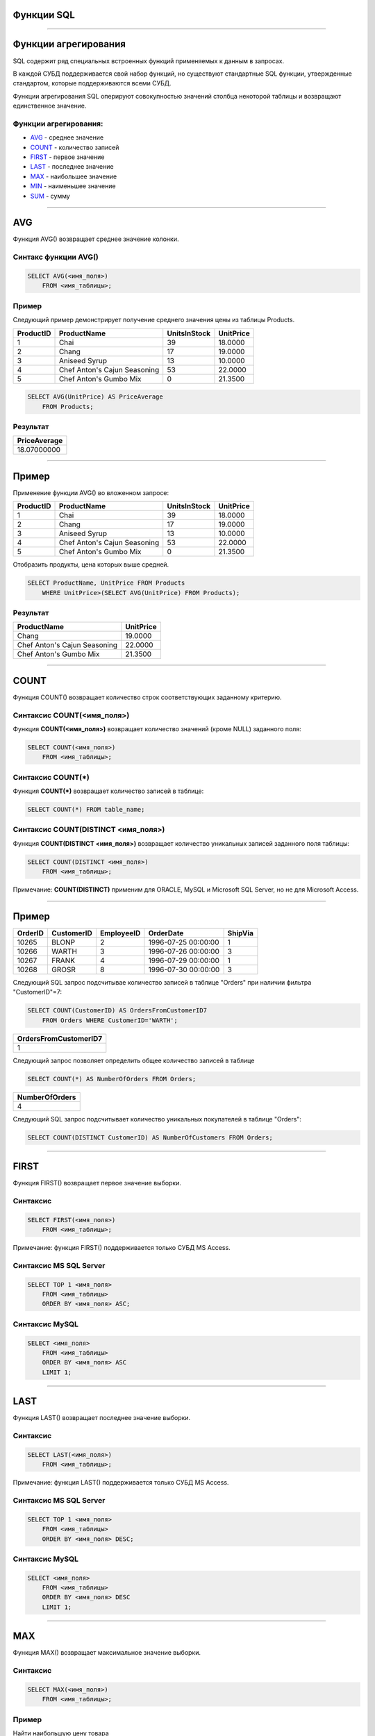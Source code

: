 
Функции SQL
===========

----

Функции агрегирования
=====================

.. SQL has many built-in functions for performing calculations on data.

SQL содержит ряд специальных встроенных функций применяемых к данным в запросах.

В каждой СУБД поддерживается свой набор функций, но существуют стандартные SQL функции, утвержденные стандартом, которые поддерживаются всеми СУБД.

.. SQL aggregate functions return a single value, calculated from values in a column.

Функции агрегирования SQL оперируют совокупностью значений столбца некоторой таблицы и возвращают единственное значение.

.. Useful aggregate functions:

Функции агрегирования:
----------------------------------

- `AVG`_    - среднее значение
- `COUNT`_  - количество записей
- `FIRST`_  - первое значение
- `LAST`_   - последнее значение
- `MAX`_    - наибольшее значение
- `MIN`_    - наименьшее значение
- `SUM`_    - сумму

----

AVG
===

Функция AVG() возвращает среднее значение колонки.

Синтакс функции AVG()
---------------------

.. sourcecode:: sql

    SELECT AVG(<имя_поля>)
        FROM <имя_таблицы>;

Пример
------

.. The following SQL statement gets the average value of the "Price" column from the "Products" table:

Следующий пример демонстрирует получение среднего значения цены из таблицы Products.

+-----------+------------------------------+--------------+-----------+
| ProductID | ProductName                  | UnitsInStock | UnitPrice |
+===========+==============================+==============+===========+
|         1 | Chai                         |           39 |   18.0000 |
+-----------+------------------------------+--------------+-----------+
|         2 | Chang                        |           17 |   19.0000 |
+-----------+------------------------------+--------------+-----------+
|         3 | Aniseed Syrup                |           13 |   10.0000 |
+-----------+------------------------------+--------------+-----------+
|         4 | Chef Anton's Cajun Seasoning |           53 |   22.0000 |
+-----------+------------------------------+--------------+-----------+
|         5 | Chef Anton's Gumbo Mix       |            0 |   21.3500 |
+-----------+------------------------------+--------------+-----------+


.. sourcecode:: mysql

    SELECT AVG(UnitPrice) AS PriceAverage
        FROM Products;

Результат
---------

+--------------+
| PriceAverage |
+==============+
|  18.07000000 |
+--------------+

----

Пример
======

Применение функции AVG() во вложенном запросе:

+-----------+------------------------------+--------------+-----------+
| ProductID | ProductName                  | UnitsInStock | UnitPrice |
+===========+==============================+==============+===========+
|         1 | Chai                         |           39 |   18.0000 |
+-----------+------------------------------+--------------+-----------+
|         2 | Chang                        |           17 |   19.0000 |
+-----------+------------------------------+--------------+-----------+
|         3 | Aniseed Syrup                |           13 |   10.0000 |
+-----------+------------------------------+--------------+-----------+
|         4 | Chef Anton's Cajun Seasoning |           53 |   22.0000 |
+-----------+------------------------------+--------------+-----------+
|         5 | Chef Anton's Gumbo Mix       |            0 |   21.3500 |
+-----------+------------------------------+--------------+-----------+

Отобразить продукты, цена которых выше средней.

.. sourcecode:: mysql

    SELECT ProductName, UnitPrice FROM Products
        WHERE UnitPrice>(SELECT AVG(UnitPrice) FROM Products);

Результат
---------

+------------------------------+-----------+
| ProductName                  | UnitPrice |
+==============================+===========+
| Chang                        |   19.0000 |
+------------------------------+-----------+
| Chef Anton's Cajun Seasoning |   22.0000 |
+------------------------------+-----------+
| Chef Anton's Gumbo Mix       |   21.3500 |
+------------------------------+-----------+


----

COUNT
=====

.. The COUNT() function returns the number of rows that matches a specified criteria.

Функция COUNT() возвращает количество строк соответствующих заданному критерию.

.. SQL COUNT(column_name) Syntax

Синтаксис COUNT(<имя_поля>)
---------------------------


Функция **COUNT(<имя_поля>)** возвращает количество значений (кроме NULL) заданного поля:

.. sourcecode:: sql

    SELECT COUNT(<имя_поля>)
        FROM <имя_таблицы>;

Синтаксис COUNT(*)
------------------

Функция **COUNT(*)** возвращает количество записей в таблице:

.. sourcecode:: sql

    SELECT COUNT(*) FROM table_name;

Синтаксис COUNT(DISTINCT <имя_поля>)
------------------------------------

Функция **COUNT(DISTINCT <имя_поля>)** возвращает количество уникальных записей заданного поля таблицы:

.. sourcecode:: sql

    SELECT COUNT(DISTINCT <имя_поля>)
        FROM <имя_таблицы>;

Примечание: **COUNT(DISTINCT)** применим для ORACLE, MySQL и Microsoft SQL Server, но не для Microsoft Access.

----

Пример
======

+---------+------------+------------+---------------------+---------+
| OrderID | CustomerID | EmployeeID | OrderDate           | ShipVia |
+=========+============+============+=====================+=========+
|   10265 | BLONP      |          2 | 1996-07-25 00:00:00 |       1 |
+---------+------------+------------+---------------------+---------+
|   10266 | WARTH      |          3 | 1996-07-26 00:00:00 |       3 |
+---------+------------+------------+---------------------+---------+
|   10267 | FRANK      |          4 | 1996-07-29 00:00:00 |       1 |
+---------+------------+------------+---------------------+---------+
|   10268 | GROSR      |          8 | 1996-07-30 00:00:00 |       3 |
+---------+------------+------------+---------------------+---------+

Следующий SQL запрос подсчитывае количество записей в таблице "Orders" при наличии фильтра "CustomerID"=7:

.. The following SQL statement counts the number of orders from "CustomerID"=7 from the "Orders" table:

.. sourcecode:: sql

    SELECT COUNT(CustomerID) AS OrdersFromCustomerID7
        FROM Orders WHERE CustomerID='WARTH';

+-----------------------+
| OrdersFromCustomerID7 |
+=======================+
|                     1 |
+-----------------------+

Следующий запрос позволяет определить общее количество записей в таблице

.. sourcecode:: sql

    SELECT COUNT(*) AS NumberOfOrders FROM Orders;

+----------------+
| NumberOfOrders |
+================+
|              4 |
+----------------+

.. The following SQL statement counts the number of unique customers in the "Orders" table:

Следующий SQL запрос подсчитывает количество уникальных покупателей в таблице "Orders":

.. sourcecode:: sql

    SELECT COUNT(DISTINCT CustomerID) AS NumberOfCustomers FROM Orders;

----

FIRST
=====

Функция FIRST() возвращает первое значение выборки.

Синтаксис
---------

.. sourcecode:: sql

    SELECT FIRST(<имя_поля>)
        FROM <имя_таблицы>;

Примечание: функция FIRST() поддерживается только СУБД MS Access.

Синтаксис MS SQL Server
-----------------------

.. sourcecode:: sql

    SELECT TOP 1 <имя_поля>
        FROM <имя_таблицы>
        ORDER BY <имя_поля> ASC;

Синтаксис MySQL
---------------

.. sourcecode:: sql

    SELECT <имя_поля>
        FROM <имя_таблицы>
        ORDER BY <имя_поля> ASC
        LIMIT 1;

----

LAST
====

Функция LAST() возвращает последнее значение выборки.

Синтаксис
---------

.. sourcecode:: sql

    SELECT LAST(<имя_поля>)
        FROM <имя_таблицы>;

Примечание: функция LAST() поддерживается только СУБД MS Access.

Синтаксис MS SQL Server
-----------------------

.. sourcecode:: sql

    SELECT TOP 1 <имя_поля>
        FROM <имя_таблицы>
        ORDER BY <имя_поля> DESC;

Синтаксис MySQL
---------------

.. sourcecode:: sql

    SELECT <имя_поля>
        FROM <имя_таблицы>
        ORDER BY <имя_поля> DESC
        LIMIT 1;

----

MAX
===

Функция MAX() возвращает максимальное значение выборки.

Синтаксис
---------

.. sourcecode:: sql

    SELECT MAX(<имя_поля>)
        FROM <имя_таблицы>;

Пример
------

Найти наибольшую цену товара

+-----------+---------------------------------+------------+------------+---------------------+-----------+
| ProductID | ProductName                     | SupplierID | CategoryID | QuantityPerUnit     | UnitPrice |
+===========+=================================+============+============+=====================+===========+
|         1 | Chai                            |          1 |          1 | 10 boxes x 20 bags  |   18.0000 |
+-----------+---------------------------------+------------+------------+---------------------+-----------+
|         2 | Chang                           |          1 |          1 | 24 - 12 oz bottles  |   19.0000 |
+-----------+---------------------------------+------------+------------+---------------------+-----------+
|         3 | Aniseed Syrup                   |          1 |          2 | 12 - 550 ml bottles |   10.0000 |
+-----------+---------------------------------+------------+------------+---------------------+-----------+
|         4 | Chef Anton's Cajun Seasoning    |          2 |          2 | 48 - 6 oz jars      |   22.0000 |
+-----------+---------------------------------+------------+------------+---------------------+-----------+
|         5 | Chef Anton's Gumbo Mix          |          2 |          2 | 36 boxes            |   21.3500 |
+-----------+---------------------------------+------------+------------+---------------------+-----------+

.. sourcecode:: sql

    select MAX(UnitPrice)
        from Products;

Результат
---------

+----------------+
| MAX(UnitPrice) |
+================+
|        22.0000 |
+----------------+

----

MIN
===

Функция MIN() возвращает значение значение выборки.

Синтаксис
---------

.. sourcecode:: sql

    SELECT MIN(<имя_поля>)
        FROM <имя_таблицы>;

Пример
------

Найти наименьшую цену товара

+-----------+---------------------------------+------------+------------+---------------------+-----------+
| ProductID | ProductName                     | SupplierID | CategoryID | QuantityPerUnit     | UnitPrice |
+===========+=================================+============+============+=====================+===========+
|         1 | Chai                            |          1 |          1 | 10 boxes x 20 bags  |   18.0000 |
+-----------+---------------------------------+------------+------------+---------------------+-----------+
|         2 | Chang                           |          1 |          1 | 24 - 12 oz bottles  |   19.0000 |
+-----------+---------------------------------+------------+------------+---------------------+-----------+
|         3 | Aniseed Syrup                   |          1 |          2 | 12 - 550 ml bottles |   10.0000 |
+-----------+---------------------------------+------------+------------+---------------------+-----------+
|         4 | Chef Anton's Cajun Seasoning    |          2 |          2 | 48 - 6 oz jars      |   22.0000 |
+-----------+---------------------------------+------------+------------+---------------------+-----------+
|         5 | Chef Anton's Gumbo Mix          |          2 |          2 | 36 boxes            |   21.3500 |
+-----------+---------------------------------+------------+------------+---------------------+-----------+

.. sourcecode:: sql

    select MIN(UnitPrice)
        from Products;

Результат
---------

+----------------+
| MIN(UnitPrice) |
+================+
|        10.0000 |
+----------------+

----

SUM
===

Функция SUM() возвращает суммарное значение  function returns the total sum of a numeric column.


Синтаксис
---------

.. sourcecode:: sql

    SELECT SUM(<имя_поля>)
        FROM <имя_таблицы>;


Пример
------

+---------+-----------+-----------+----------+----------+
| OrderID | ProductID | UnitPrice | Quantity | Discount |
+=========+===========+===========+==========+==========+
|   10248 |        11 |   14.0000 |       12 |        0 |
+---------+-----------+-----------+----------+----------+
|   10248 |        42 |    9.8000 |       10 |        0 |
+---------+-----------+-----------+----------+----------+
|   10248 |        72 |   34.8000 |        5 |        0 |
+---------+-----------+-----------+----------+----------+
|   10249 |        14 |   18.6000 |        9 |        0 |
+---------+-----------+-----------+----------+----------+
|   10249 |        51 |   42.4000 |       40 |        0 |
+---------+-----------+-----------+----------+----------+
|   10250 |        41 |    7.7000 |       10 |        0 |
+---------+-----------+-----------+----------+----------+
|   10250 |        51 |   42.4000 |       35 |        0 |
+---------+-----------+-----------+----------+----------+
|   10250 |        65 |   16.8000 |       15 |        0 |
+---------+-----------+-----------+----------+----------+

.. sourcecode:: sql

    select sum(Quantity)
        from Order;


Результат
---------

+---------------+
| sum(Quantity) |
+===============+
|           136 |
+---------------+

----

GROUP BY
========

Aggregate functions often need an added GROUP BY statement.

The GROUP BY Statement
----------------------

The GROUP BY statement is used in conjunction with the aggregate functions to group the result-set by one or more columns.

SQL GROUP BY Syntax
-------------------

.. sourcecode:: sql

    SELECT column_name, aggregate_function(column_name)
        FROM table_name
        WHERE column_name operator value
        GROUP BY column_name;

Пример
------

----

HAVING
======

The HAVING clause was added to SQL because the WHERE keyword could not be used with aggregate functions.

SQL HAVING Syntax
-----------------

.. sourcecode:: sql

    SELECT column_name, aggregate_function(column_name)
        FROM table_name
        WHERE column_name operator value
        GROUP BY column_name
        HAVING aggregate_function(column_name) operator value;

Пример
------

----

.. SQL Scalar functions

Скалярные фкнкции SQL
=====================

.. SQL scalar functions return a single value, based on the input value.

Скалярные функции SQL возвращают единственное значение исходя из входного аргумента.

.. Useful scalar functions:


Стандартные скалярные функции:
------------------------------

- `UCASE`_  - приводит строку к верхнему регистру
- `LCASE`_  - приводит строку к нижнему регистрку
- `MID`_     - извлекает подстроку из входной строки
- `LEN`_     - возвращает длину строки
- `ROUND`_   - округляет число с заданной точностью
- `NOW`_     - возвращает системное время
- `FORMAT`_  - форматирует вывод

----

UCASE
=====

----

LCASE
=====

----

MID
===

----

LEN
===

----

ROUND
=====

----

NOW
===

----

FORMAT
======

----


SQL NULL Functions
==================

SQL ISNULL(), NVL(), IFNULL() and COALESCE() Functions

Look at the following "Products" table:
